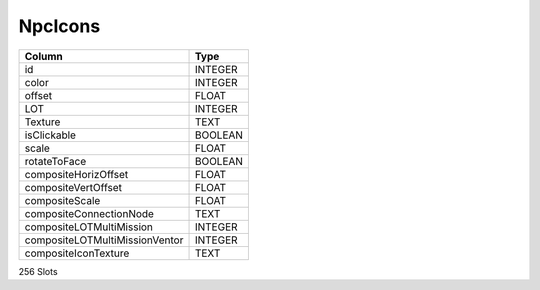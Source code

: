 NpcIcons
--------

==================================================  ==========
Column                                              Type      
==================================================  ==========
id                                                  INTEGER   
color                                               INTEGER   
offset                                              FLOAT     
LOT                                                 INTEGER   
Texture                                             TEXT      
isClickable                                         BOOLEAN   
scale                                               FLOAT     
rotateToFace                                        BOOLEAN   
compositeHorizOffset                                FLOAT     
compositeVertOffset                                 FLOAT     
compositeScale                                      FLOAT     
compositeConnectionNode                             TEXT      
compositeLOTMultiMission                            INTEGER   
compositeLOTMultiMissionVentor                      INTEGER   
compositeIconTexture                                TEXT      
==================================================  ==========

256 Slots
